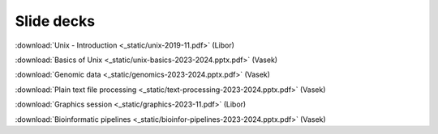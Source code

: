 Slide decks
===========

:download:`Unix - Introduction <_static/unix-2019-11.pdf>` (Libor)

:download:`Basics of Unix <_static/unix-basics-2023-2024.pptx.pdf>` (Vasek)

:download:`Genomic data <_static/genomics-2023-2024.pptx.pdf>` (Vasek)

:download:`Plain text file processing <_static/text-processing-2023-2024.pptx.pdf>` (Vasek)

:download:`Graphics session <_static/graphics-2023-11.pdf>` (Libor)

:download:`Bioinformatic pipelines <_static/bioinfor-pipelines-2023-2024.pptx.pdf>` (Vasek)
